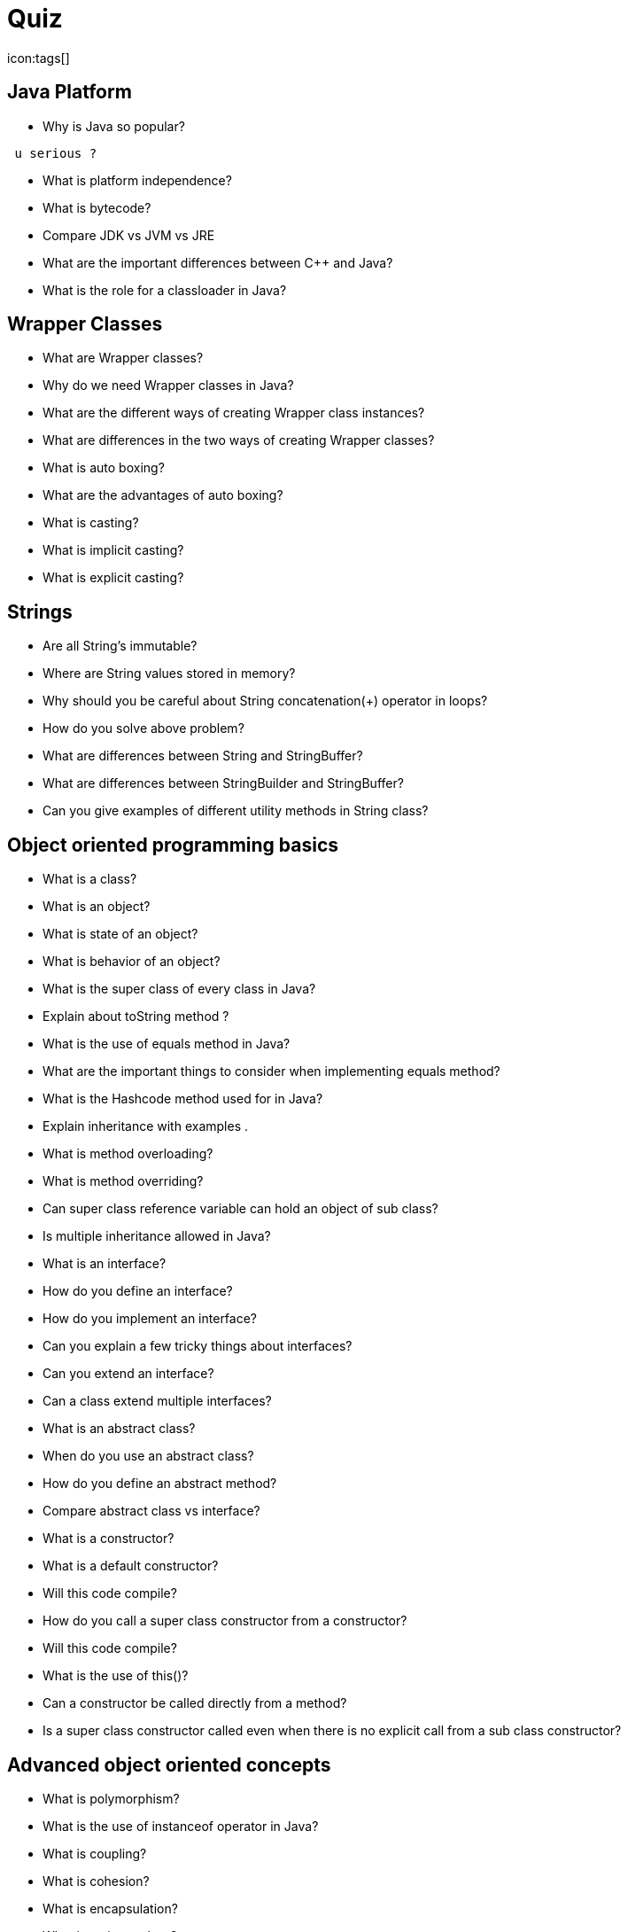 = Quiz
:toc:
:toclevels: 3
:toc-placement: preamble
:lb: pass:[<br> +]
:imagesdir: ../images
:icons: font
:source-highlighter: highlightjs
icon:tags[]


== Java Platform

 *  Why is Java so popular?
-----------------
 u serious ?
-----------------
 
 *  What is platform independence?
 *  What is bytecode?
 *  Compare JDK vs JVM vs JRE 
 *  What are the important differences between C++ and Java?
 *  What is the role for a classloader in Java?
 
== Wrapper Classes


 *  What are Wrapper classes?
 *  Why do we need Wrapper classes in Java?
 *  What are the different ways of creating Wrapper class instances?
  *  What are differences in the two ways of creating Wrapper classes?
  *  What is auto boxing?
  *  What are the advantages of auto boxing?
  *  What is casting?
  *  What is implicit casting?
  *  What is explicit casting?
  
== Strings


  *  Are all String’s immutable?
  *  Where are String values stored in memory?
  *  Why should you be careful about String concatenation(+) operator in loops?
  *  How do you solve above problem?
  *  What are differences between String and StringBuffer?
  *  What are differences between StringBuilder and StringBuffer?
  *  Can you give examples of different utility methods in String class?
  
  
== Object oriented programming basics


  *  What is a class?
  *  What is an object?
  *  What is state of an object?
  *  What is behavior of an object?
  *  What is the super class of every class in Java?
  *  Explain about toString method ?
  *  What is the use of equals method in Java?
  *  What are the important things to consider when implementing equals method?
  *  What is the Hashcode method used for in Java?
  *  Explain inheritance with examples . 
  *  What is method overloading?
  *  What is method overriding?
  *  Can super class reference variable can hold an object of sub class?
  *  Is multiple inheritance allowed in Java?
  *  What is an interface?
  *  How do you define an interface?
  *  How do you implement an interface?
  *  Can you explain a few tricky things about interfaces?
  *  Can you extend an interface?
  *  Can a class extend multiple interfaces?
  *  What is an abstract class?
  *  When do you use an abstract class?
  *  How do you define an abstract method?
  *  Compare abstract class vs interface?
  *  What is a constructor?
  *  What is a default constructor?
  *  Will this code compile?
  *  How do you call a super class constructor from a constructor?
  *  Will this code compile?
  *  What is the use of this()?
  *  Can a constructor be called directly from a method?
  *  Is a super class constructor called even when there is no explicit call from a sub class constructor?
  
  
== Advanced object oriented concepts


  *  What is polymorphism?
  *  What is the use of instanceof operator in Java?
  *  What is coupling?
  *  What is cohesion?
  *  What is encapsulation?
  *  What is an inner class?
  *  What is a static inner class?
  *  Can you create an inner class inside a method?
  *  What is an anonymous class?
  
  
== Modifiers


  *  What is default class modifier?
  *  What is private access modifier?
  *  What is default or package access modifier?
  *  What is protected access modifier?
  *  What is public access modifier?
  *  What access types of variables can be accessed from a class in same package?
  *  What access types of variables can be accessed from a class in different package?
  *  What access types of variables can be accessed from a sub class in same package?
  *  What access types of variables can be accessed from a sub class in different package?
  *  What is the use of a final modifier on a class?
  *  What is the use of a final modifier on a method?
  *  What is a final variable?
  *  What is a final argument?
  *  What happens when a variable is marked as volatile?
  *  What is a static variable?
  
  
== conditions & loops


  *  Why should you always use blocks around if statement?
  *  Guess the output
  *  Guess the output
  *  Guess the output of this switch block . 
  *  Guess the output of this switch block?
  *  Should default be the last case in a switch statement?
  *  Can a switch statement be used around a String
  *  Guess the output of this for loop
  *  What is an enhanced for loop?
  *  What is the output of the for loop below?
  *  What is the output of the program below?
  *  What is the output of the program below?
== Exception handling


  *  Why is exception handling important?
  *  What design pattern is used to implement exception handling features in most languages?
  *  What is the need for finally block?
  *  In what scenarios is code in finally not executed?
  *  Will finally be executed in the program below?
  *  Is try without a catch is allowed?
  *  Is try without catch and finally allowed?
  *  Can you explain the hierarchy of exception handling classes?
  *  What is the difference between error and exception?
 *  What is the difference between checked exceptions and unchecked exceptions?
 *  How do you throw an exception from a method?
 *  What happens when you throw a checked exception from a method?
 *  What are the options you have to eliminate compilation errors when handling checked exceptions?
 *  How do you create a custom exception?
 *  How do you handle multiple exception types with same exception handling block?
 *  Can you explain about try with resources?
 *  How does try with resources work?
 *  Can you explain a few exception handling best practices?
 
 
== Miscellaneous topics


 *  What are the default values in an array?
 *  How do you loop around an array using enhanced for loop?
 *  How do you print the content of an array?
 *  How do you compare two arrays?
 *  What is an enum?
 *  Can you use a switch statement around an enum?
 *  What are variable arguments or varargs?
 *  What are asserts used for?
 *  When should asserts be used?
 *  What is garbage collection?
 *  Can you explain garbage collection with an example?
 *  When is garbage collection run?
 *  What are best practices on garbage collection?
 *  What are initialization blocks?
 *  What is a static initializer?
 *  What is an instance initializer block?
 *  What is tokenizing?
 *  Can you give an example of tokenizing?
 *  What is serialization?
 *  How do you serialize an object using serializable interface?
 *  How do you de-serialize in Java?
 *  What do you do if only parts of the object have to be serialized?
 *  How do you serialize a hierarchy of objects?
 *  Are the constructors in an object invoked when it is de-serialized?
 *  Are the values of static variables stored when an object is serialized?
 
 
== Collections


 *  Why do we need collections in Java?
 *  What are the important interfaces in the collection hierarchy?
 *  What are the important methods that are declared in the collection interface?
 *  Can you explain briefly about the List interface?
 *  Explain about ArrayList with an example?
 *  Can an ArrayList have duplicate elements?
 *  How do you iterate around an ArrayList using iterator?
 *  How do you sort an ArrayList?
 *  How do you sort elements in an ArrayList using comparable interface?
 *  How do you sort elements in an ArrayList using comparator interface?
 *  What is vector class? How is it different from an ArrayList?
 *  What is linkedList? What interfaces does it implement? How is it different from an ArrayList?
 *  Can you briefly explain about the Set interface?
 *  What are the important interfaces related to the Set interface?
 *  What is the difference between Set and sortedSet interfaces?
 *  Can you give examples of classes that implement the Set interface?
 *  What is a HashSet?
 *  What is a linkedHashSet? How is different from a HashSet?
 *  What is a TreeSet? How is different from a HashSet?
 *  Can you give examples of implementations of navigableSet?
 *  Explain briefly about Queue interface?
 *  What are the important interfaces related to the Queue interface?
 *  Explain about the Deque interface?
 *  Explain the BlockingQueue interface?
 *  What is a priorityQueue?
 *  Can you give example implementations of the BlockingQueue interface?
 *  Can you briefly explain about the Map interface?
 *  What is difference between Map and sortedMap?
 *  What is a HashMap?
 *  What are the different methods in a Hash Map?
 *  What is a TreeMap? How is different from a HashMap?
 *  Can you give an example of implementation of navigableMap interface?
 *  What are the static methods present in the collections class?
 
 
== Advanced collections


 *  What is the difference between synchronized and concurrent collections in Java?
 *  Explain about the new concurrent collections in Java?
 *  Explain about copyonwrite concurrent collections approach?
 *  What is compareandswap approach?
 *  What is a lock? How is it different from using synchronized approach?
 *  What is initial capacity of a Java collection?
 *  What is load factor?
 *  When does a Java collection throw UnsupportedOperationException?
 *  What is difference between fail-safe and fail-fast iterators?
 *  What are atomic operations in Java?
 *  What is BlockingQueue in Java?
 
 
== Generics


 *  What are Generics?
 *  Why do we need Generics? Can you give an example of how Generics make a program more flexible?
 *  How do you declare a generic class?
 *  What are the restrictions in using generic type that is declared in a class declaration?
 *  How can we restrict Generics to a subclass of particular class?
 *  How can we restrict Generics to a super class of particular class?
 *  Can you give an example of a generic method?
 
 
== Multi threading


 *  What is the need for threads in Java?
 *  How do you create a thread?
 *  How do you create a thread by extending thread class?
 *  How do you create a thread by implementing runnable interface?
 *  How do you run a thread in Java?
 *  What are the different states of a thread?
 *  What is priority of a thread? How do you change the priority of a thread?
 *  What is executorservice?
 *  Can you give an example for executorservice?
 *  Explain different ways of creating executor services . 
 *  How do you check whether an executionservice task executed successfully?
 *  What is callable? How do you execute a callable from executionservice?
 *  What is synchronization of threads?
 *  Can you give an example of a synchronized block?
 *  Can a static method be synchronized?
 *  What is the use of join method in threads?
 *  Describe a few other important methods in threads?
 *  What is a deadlock?
 *  What are the important methods in Java for inter-thread communication?
 *  What is the use of wait method?
 *  What is the use of notify method?
 *  What is the use of notifyall method?
 *  Can you write a synchronized program with wait and notify methods?
 
 
== Functional Programming - Lamdba expressions and Streams


 *  What is functional programming?
 *  Can you give an example of functional programming?
 *  What is a stream?
 *  Explain about streams with an example?
 *  what are intermediate operations in streams?
 *  What are terminal operations in streams?
 *  What are method references?
 *  What are lambda expressions?
 *  Can you give an example of lambda expression?
 *  Can you explain the relationship between lambda expression and functional interfaces?
 *  What is a predicate?
 *  What is the functional interface - function?
 *  What is a consumer?
 *  Can you give examples of functional interfaces with multiple arguments?
 
 
== New Features


 *  What are the new features in Java 5?
 *  What are the new features in Java 6?
 *  What are the new features in Java 7?
 *  What are the new features in Java 8?
 *  What are the new features in Java 9?
